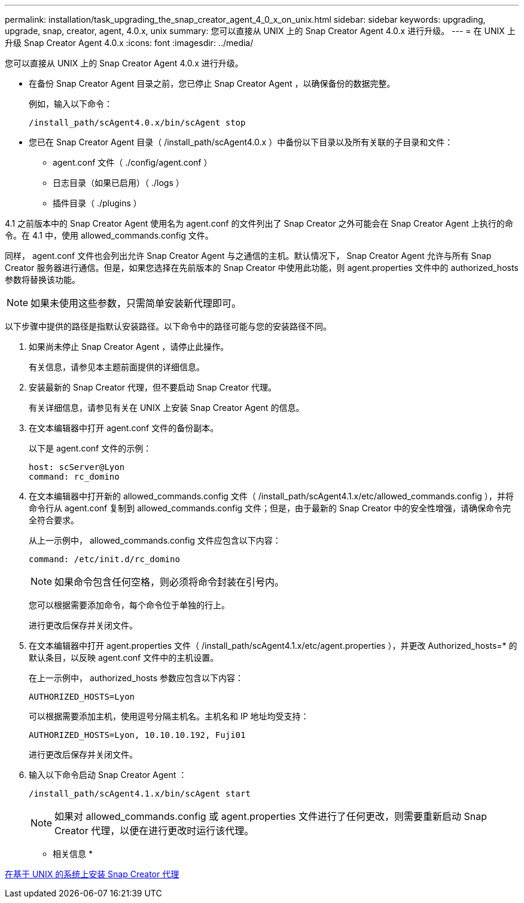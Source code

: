 ---
permalink: installation/task_upgrading_the_snap_creator_agent_4_0_x_on_unix.html 
sidebar: sidebar 
keywords: upgrading, upgrade, snap, creator, agent, 4.0.x, unix 
summary: 您可以直接从 UNIX 上的 Snap Creator Agent 4.0.x 进行升级。 
---
= 在 UNIX 上升级 Snap Creator Agent 4.0.x
:icons: font
:imagesdir: ../media/


[role="lead"]
您可以直接从 UNIX 上的 Snap Creator Agent 4.0.x 进行升级。

* 在备份 Snap Creator Agent 目录之前，您已停止 Snap Creator Agent ，以确保备份的数据完整。
+
例如，输入以下命令：

+
[listing]
----
/install_path/scAgent4.0.x/bin/scAgent stop
----
* 您已在 Snap Creator Agent 目录（ /install_path/scAgent4.0.x ）中备份以下目录以及所有关联的子目录和文件：
+
** agent.conf 文件（ ./config/agent.conf ）
** 日志目录（如果已启用）（ ./logs ）
** 插件目录（ ./plugins ）




4.1 之前版本中的 Snap Creator Agent 使用名为 agent.conf 的文件列出了 Snap Creator 之外可能会在 Snap Creator Agent 上执行的命令。在 4.1 中，使用 allowed_commands.config 文件。

同样， agent.conf 文件也会列出允许 Snap Creator Agent 与之通信的主机。默认情况下， Snap Creator Agent 允许与所有 Snap Creator 服务器进行通信。但是，如果您选择在先前版本的 Snap Creator 中使用此功能，则 agent.properties 文件中的 authorized_hosts 参数将替换该功能。


NOTE: 如果未使用这些参数，只需简单安装新代理即可。

以下步骤中提供的路径是指默认安装路径。以下命令中的路径可能与您的安装路径不同。

. 如果尚未停止 Snap Creator Agent ，请停止此操作。
+
有关信息，请参见本主题前面提供的详细信息。

. 安装最新的 Snap Creator 代理，但不要启动 Snap Creator 代理。
+
有关详细信息，请参见有关在 UNIX 上安装 Snap Creator Agent 的信息。

. 在文本编辑器中打开 agent.conf 文件的备份副本。
+
以下是 agent.conf 文件的示例：

+
[listing]
----
host: scServer@Lyon
command: rc_domino
----
. 在文本编辑器中打开新的 allowed_commands.config 文件（ /install_path/scAgent4.1.x/etc/allowed_commands.config ），并将命令行从 agent.conf 复制到 allowed_commands.config 文件；但是，由于最新的 Snap Creator 中的安全性增强，请确保命令完全符合要求。
+
从上一示例中， allowed_commands.config 文件应包含以下内容：

+
[listing]
----
command: /etc/init.d/rc_domino
----
+

NOTE: 如果命令包含任何空格，则必须将命令封装在引号内。

+
您可以根据需要添加命令，每个命令位于单独的行上。

+
进行更改后保存并关闭文件。

. 在文本编辑器中打开 agent.properties 文件（ /install_path/scAgent4.1.x/etc/agent.properties ），并更改 Authorized_hosts=* 的默认条目，以反映 agent.conf 文件中的主机设置。
+
在上一示例中， authorized_hosts 参数应包含以下内容：

+
[listing]
----
AUTHORIZED_HOSTS=Lyon
----
+
可以根据需要添加主机，使用逗号分隔主机名。主机名和 IP 地址均受支持：

+
[listing]
----
AUTHORIZED_HOSTS=Lyon, 10.10.10.192, Fuji01
----
+
进行更改后保存并关闭文件。

. 输入以下命令启动 Snap Creator Agent ：
+
[listing]
----
/install_path/scAgent4.1.x/bin/scAgent start
----
+

NOTE: 如果对 allowed_commands.config 或 agent.properties 文件进行了任何更改，则需要重新启动 Snap Creator 代理，以便在进行更改时运行该代理。



* 相关信息 *

xref:task_installing_the_snap_creator_agent_on_unix.adoc[在基于 UNIX 的系统上安装 Snap Creator 代理]
